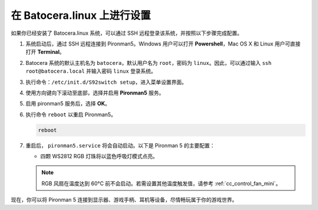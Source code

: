 .. _set_up_batocera_mini:

在 Batocera.linux 上进行设置
=========================================================

如果你已经安装了 Batocera.linux 系统，可以通过 SSH 远程登录该系统，并按照以下步骤完成配置。

#. 系统启动后，通过 SSH 远程连接到 Pironman5。Windows 用户可以打开 **Powershell**，Mac OS X 和 Linux 用户可直接打开 **Terminal**。

   .. image:: img/batocera_powershell.png
      :width: 90%


#. Batocera 系统的默认主机名为 ``batocera``，默认用户名为 ``root``，密码为 ``linux``。因此，可以通过输入 ``ssh root@batocera.local`` 并输入密码 ``linux`` 登录系统。

   .. image:: img/batocera_login.png
      :width: 90%

#. 执行命令：``/etc/init.d/S92switch setup``，进入菜单设置界面。

   .. image:: img/batocera_configure.png  
      :width: 90%

#. 使用方向键向下滚动至底部，选择并启用 **Pironman5** 服务。

   .. image:: img/batocera_configure_pironman5.png
      :width: 90%

#. 启用 pironman5 服务后，选择 **OK**。

   .. image:: img/batocera_configure_pironman5_ok.png
      :width: 90%

#. 执行命令 ``reboot`` 以重启 Pironman5。

   .. code-block:: shell

      reboot

#. 重启后， ``pironman5.service`` 将会自动启动。以下是 Pironman 5 的主要配置：

   * 四颗 WS2812 RGB 灯珠将以蓝色呼吸灯模式点亮。

   .. note::

     RGB 风扇在温度达到 60°C 前不会启动。若需设置其他温度触发值，请参考 :ref:`cc_control_fan_mini`。

现在，你可以将 Pironman 5 连接到显示器、游戏手柄、耳机等设备，尽情畅玩属于你的游戏世界。
